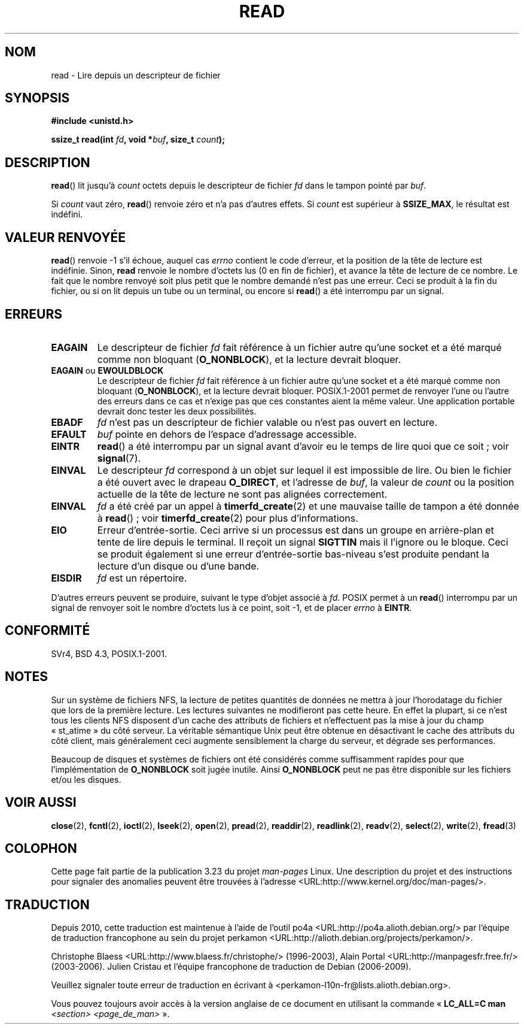 .\" Hey Emacs! This file is -*- nroff -*- source.
.\"
.\" This manpage is Copyright (C) 1992 Drew Eckhardt;
.\"                               1993 Michael Haardt, Ian Jackson.
.\"
.\" Permission is granted to make and distribute verbatim copies of this
.\" manual provided the copyright notice and this permission notice are
.\" preserved on all copies.
.\"
.\" Permission is granted to copy and distribute modified versions of this
.\" manual under the conditions for verbatim copying, provided that the
.\" entire resulting derived work is distributed under the terms of a
.\" permission notice identical to this one.
.\"
.\" Since the Linux kernel and libraries are constantly changing, this
.\" manual page may be incorrect or out-of-date.  The author(s) assume no
.\" responsibility for errors or omissions, or for damages resulting from
.\" the use of the information contained herein.  The author(s) may not
.\" have taken the same level of care in the production of this manual,
.\" which is licensed free of charge, as they might when working
.\" professionally.
.\"
.\" Formatted or processed versions of this manual, if unaccompanied by
.\" the source, must acknowledge the copyright and authors of this work.
.\"
.\" Modified Sat Jul 24 00:06:00 1993 by Rik Faith <faith@cs.unc.edu>
.\" Modified Wed Jan 17 16:02:32 1996 by Michael Haardt
.\"   <michael@cantor.informatik.rwth-aachen.de>
.\" Modified Thu Apr 11 19:26:35 1996 by Andries Brouwer <aeb@cwi.nl>
.\" Modified Sun Jul 21 18:59:33 1996 by Andries Brouwer <aeb@cwi.nl>
.\" Modified Fri Jan 31 16:47:33 1997 by Eric S. Raymond <esr@thyrsus.com>
.\" Modified Sat Jul 12 20:45:39 1997 by Michael Haardt
.\"   <michael@cantor.informatik.rwth-aachen.de>
.\"
.\"*******************************************************************
.\"
.\" This file was generated with po4a. Translate the source file.
.\"
.\"*******************************************************************
.TH READ 2 "23 février 2009" Linux "Manuel du programmeur Linux"
.SH NOM
read \- Lire depuis un descripteur de fichier
.SH SYNOPSIS
.nf
\fB#include <unistd.h>\fP
.sp
\fBssize_t read(int \fP\fIfd\fP\fB, void *\fP\fIbuf\fP\fB, size_t \fP\fIcount\fP\fB);\fP
.fi
.SH DESCRIPTION
\fBread\fP() lit jusqu'à \fIcount\fP octets depuis le descripteur de fichier \fIfd\fP
dans le tampon pointé par \fIbuf\fP.
.PP
Si \fIcount\fP vaut zéro, \fBread\fP() renvoie zéro et n'a pas d'autres effets. Si
\fIcount\fP est supérieur à \fBSSIZE_MAX\fP, le résultat est indéfini.
.SH "VALEUR RENVOYÉE"
\fBread\fP() renvoie \-1 s'il échoue, auquel cas \fIerrno\fP contient le code
d'erreur, et la position de la tête de lecture est indéfinie. Sinon, \fBread\fP
renvoie le nombre d'octets lus (0 en fin de fichier), et avance la tête de
lecture de ce nombre. Le fait que le nombre renvoyé soit plus petit que le
nombre demandé n'est pas une erreur. Ceci se produit à la fin du fichier, ou
si on lit depuis un tube ou un terminal, ou encore si \fBread\fP() a été
interrompu par un signal.
.SH ERREURS
.TP 
\fBEAGAIN\fP
Le descripteur de fichier \fIfd\fP fait référence à un fichier autre qu'une
socket et a été marqué comme non bloquant (\fBO_NONBLOCK\fP), et la lecture
devrait bloquer.
.TP 
\fBEAGAIN\fP ou \fBEWOULDBLOCK\fP
.\" Actually EAGAIN on Linux
Le descripteur de fichier \fIfd\fP fait référence à un fichier autre qu'une
socket et a été marqué comme non bloquant (\fBO_NONBLOCK\fP), et la lecture
devrait bloquer. POSIX.1\-2001 permet de renvoyer l'une ou l'autre des
erreurs dans ce cas et n'exige pas que ces constantes aient la même
valeur. Une application portable devrait donc tester les deux possibilités.
.TP 
\fBEBADF\fP
\fIfd\fP n'est pas un descripteur de fichier valable ou n'est pas ouvert en
lecture.
.TP 
\fBEFAULT\fP
\fIbuf\fP pointe en dehors de l'espace d'adressage accessible.
.TP 
\fBEINTR\fP
\fBread\fP() a été interrompu par un signal avant d'avoir eu le temps de lire
quoi que ce soit\ ; voir \fBsignal\fP(7).
.TP 
\fBEINVAL\fP
Le descripteur \fIfd\fP correspond à un objet sur lequel il est impossible de
lire. Ou bien le fichier a été ouvert avec le drapeau \fBO_DIRECT\fP, et
l'adresse de \fIbuf\fP, la valeur de \fIcount\fP ou la position actuelle de la
tête de lecture ne sont pas alignées correctement.
.TP 
\fBEINVAL\fP
\fIfd\fP a été créé par un appel à \fBtimerfd_create\fP(2) et une mauvaise taille
de tampon a été donnée à \fBread\fP()\ ; voir \fBtimerfd_create\fP(2) pour plus
d'informations.
.TP 
\fBEIO\fP
Erreur d'entrée\-sortie. Ceci arrive si un processus est dans un groupe en
arrière\-plan et tente de lire depuis le terminal. Il reçoit un signal
\fBSIGTTIN\fP mais il l'ignore ou le bloque. Ceci se produit également si une
erreur d'entrée\-sortie bas\-niveau s'est produite pendant la lecture d'un
disque ou d'une bande.
.TP 
\fBEISDIR\fP
\fIfd\fP est un répertoire.
.PP
D'autres erreurs peuvent se produire, suivant le type d'objet associé à
\fIfd\fP. POSIX permet à un \fBread\fP() interrompu par un signal de renvoyer soit
le nombre d'octets lus à ce point, soit \-1, et de placer \fIerrno\fP à
\fBEINTR\fP.
.SH CONFORMITÉ
SVr4, BSD\ 4.3, POSIX.1\-2001.
.SH NOTES
Sur un système de fichiers NFS, la lecture de petites quantités de données
ne mettra à jour l'horodatage du fichier que lors de la première
lecture. Les lectures suivantes ne modifieront pas cette heure. En effet la
plupart, si ce n'est tous les clients NFS disposent d'un cache des attributs
de fichiers et n'effectuent pas la mise à jour du champ «\ st_atime\ » du
côté serveur. La véritable sémantique Unix peut être obtenue en désactivant
le cache des attributs du côté client, mais généralement ceci augmente
sensiblement la charge du serveur, et dégrade ses performances.
.PP
Beaucoup de disques et systèmes de fichiers ont été considérés comme
suffisamment rapides pour que l'implémentation de \fBO_NONBLOCK\fP soit jugée
inutile. Ainsi \fBO_NONBLOCK\fP peut ne pas être disponible sur les fichiers
et/ou les disques.
.SH "VOIR AUSSI"
\fBclose\fP(2), \fBfcntl\fP(2), \fBioctl\fP(2), \fBlseek\fP(2), \fBopen\fP(2), \fBpread\fP(2),
\fBreaddir\fP(2), \fBreadlink\fP(2), \fBreadv\fP(2), \fBselect\fP(2), \fBwrite\fP(2),
\fBfread\fP(3)
.SH COLOPHON
Cette page fait partie de la publication 3.23 du projet \fIman\-pages\fP
Linux. Une description du projet et des instructions pour signaler des
anomalies peuvent être trouvées à l'adresse
<URL:http://www.kernel.org/doc/man\-pages/>.
.SH TRADUCTION
Depuis 2010, cette traduction est maintenue à l'aide de l'outil
po4a <URL:http://po4a.alioth.debian.org/> par l'équipe de
traduction francophone au sein du projet perkamon
<URL:http://alioth.debian.org/projects/perkamon/>.
.PP
Christophe Blaess <URL:http://www.blaess.fr/christophe/> (1996-2003),
Alain Portal <URL:http://manpagesfr.free.fr/> (2003-2006).
Julien Cristau et l'équipe francophone de traduction de Debian\ (2006-2009).
.PP
Veuillez signaler toute erreur de traduction en écrivant à
<perkamon\-l10n\-fr@lists.alioth.debian.org>.
.PP
Vous pouvez toujours avoir accès à la version anglaise de ce document en
utilisant la commande
«\ \fBLC_ALL=C\ man\fR \fI<section>\fR\ \fI<page_de_man>\fR\ ».

